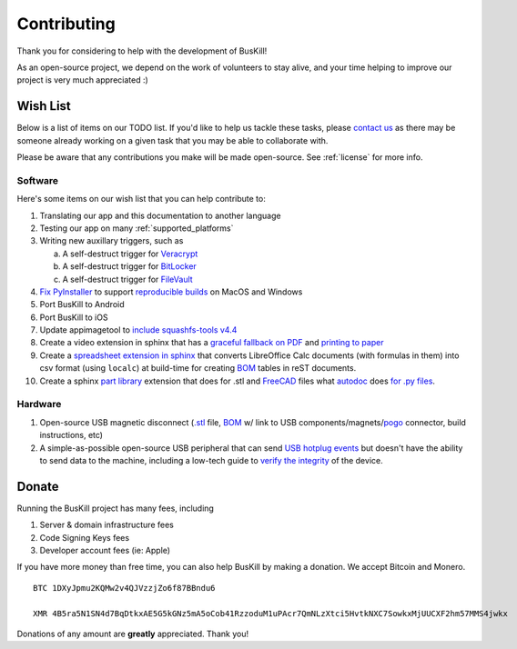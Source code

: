 .. _contributing:

Contributing
================

Thank you for considering to help with the development of BusKill!

As an open-source project, we depend on the work of volunteers to stay alive, and your time helping to improve our project is very much appreciated :)

.. _wishlist:

Wish List
---------

Below is a list of items on our TODO list. If you'd like to help us tackle these tasks, please `contact us <https://buskill.in/contact/>`_ as there may be someone already working on a given task that you may be able to collaborate with.

Please be aware that any contributions you make will be made open-source. See :ref:`license` for more info.

Software
^^^^^^^^

Here's some items on our wish list that you can help contribute to:

#. Translating our app and this documentation to another language
#. Testing our app on many :ref:`supported_platforms`
#. Writing new auxillary triggers, such as

   a. A self-destruct trigger for `Veracrypt <https://github.com/BusKill/veracrypt-self-destruct>`_
   b. A self-destruct trigger for `BitLocker <https://en.wikipedia.org/wiki/BitLocker>`_
   c. A self-destruct trigger for `FileVault <https://en.wikipedia.org/wiki/FileVault>`_

#. `Fix PyInstaller <https://github.com/pyinstaller/pyinstaller/issues/4972>`_ to support `reproducible builds <https://github.com/BusKill/buskill-app/issues/3>`_ on MacOS and Windows

#. Port BusKill to Android

#. Port BusKill to iOS

#. Update appimagetool to `include squashfs-tools v4.4 <https://github.com/AppImage/AppImageKit/issues/929>`_

#. Create a video extension in sphinx that has a `graceful fallback on PDF <https://github.com/brechtm/rinohtype/issues/172>`_ and `printing to paper <https://stackoverflow.com/questions/62682412/video-fall-back-when-printing-to-paper-with-read-the-docs>`_

#. Create a `spreadsheet extension in sphinx <https://stackoverflow.com/questions/62682095/how-to-add-a-spreadsheet-in-read-the-docs>`_ that converts LibreOffice Calc documents (with formulas in them) into csv format (using ``localc``) at build-time for creating `BOM <https://en.wikipedia.org/wiki/Bill_of_materials>`_ tables in reST documents.

#. Create a sphinx `part library <https://wiki.opensourceecology.org/wiki/Hydraulic_Fitting_Library>`_ extension that does for .stl and `FreeCAD <https://www.freecadweb.org/>`_ files what `autodoc <https://www.sphinx-doc.org/en/master/usage/extensions/autodoc.html>`_ does `for .py files <https://medium.com/@eikonomega/getting-started-with-sphinx-autodoc-part-1-2cebbbca5365#011c>`_.

Hardware
^^^^^^^^

#. Open-source USB magnetic disconnect (`.stl <https://en.wikipedia.org/wiki/3D_printing>`_ file, `BOM <https://en.wikipedia.org/wiki/Bill_of_materials>`_ w/ link to USB components/magnets/`pogo <https://en.wikipedia.org/wiki/Pogo_pin>`_ connector, build instructions, etc)

#. A simple-as-possible open-source USB peripheral that can send `USB hotplug events <http://libusb.sourceforge.net/api-1.0/group__libusb__hotplug.html#ga00e0c69ddf1fb1b6774dc918192e8dc7>`_ but doesn't have the ability to send data to the machine, including a low-tech guide to `verify the integrity <https://www.bunniestudios.com/blog/?p=5706>`_ of the device.


Donate
--------

Running the BusKill project has many fees, including

#. Server & domain infrastructure fees
#. Code Signing Keys fees
#. Developer account fees (ie: Apple)

If you have more money than free time, you can also help BusKill by making a donation. We accept Bitcoin and Monero.

::

  BTC 1DXyJpmu2KQMw2v4QJVzzjZo6f87BBndu6

  XMR 4B5ra5N1SN4d7BqDtkxAE5G5kGNz5mA5oCob41RzzoduM1uPAcr7QmNLzXtci5HvtkNXC7SowkxMjUUCXF2hm57MMS4jwkx

Donations of any amount are **greatly** appreciated. Thank you!
